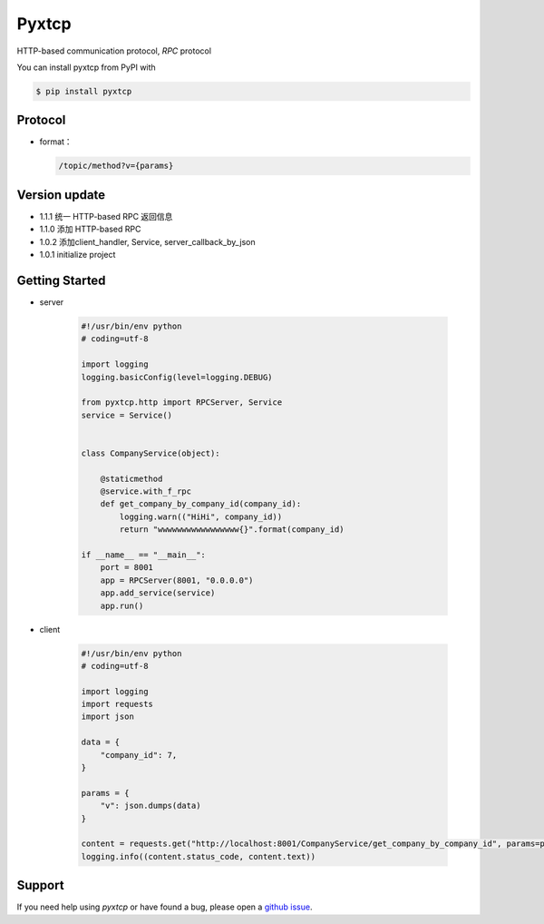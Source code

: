 Pyxtcp
======

HTTP-based communication protocol, `RPC` protocol

You can install pyxtcp from PyPI with

.. sourcecode:: bash

    $ pip install pyxtcp


Protocol
--------
- format：

  .. sourcecode:: text

        /topic/method?v={params}


Version update
--------------

- 1.1.1 统一 HTTP-based RPC 返回信息
- 1.1.0 添加 HTTP-based RPC
- 1.0.2 添加client_handler, Service, server_callback_by_json
- 1.0.1 initialize project


Getting Started
---------------

- server

    .. sourcecode:: python

        #!/usr/bin/env python
        # coding=utf-8

        import logging
        logging.basicConfig(level=logging.DEBUG)

        from pyxtcp.http import RPCServer, Service
        service = Service()


        class CompanyService(object):

            @staticmethod
            @service.with_f_rpc
            def get_company_by_company_id(company_id):
                logging.warn(("HiHi", company_id))
                return "wwwwwwwwwwwwwwwww{}".format(company_id)

        if __name__ == "__main__":
            port = 8001
            app = RPCServer(8001, "0.0.0.0")
            app.add_service(service)
            app.run()

- client

    .. sourcecode:: python

        #!/usr/bin/env python
        # coding=utf-8

        import logging
        import requests
        import json

        data = {
            "company_id": 7,
        }

        params = {
            "v": json.dumps(data)
        }

        content = requests.get("http://localhost:8001/CompanyService/get_company_by_company_id", params=params)
        logging.info((content.status_code, content.text))


Support
-------

If you need help using `pyxtcp` or have found a bug, please open a `github issue`_.

.. _github issue: https://github.com/nashuiliang/xtcp/issues
